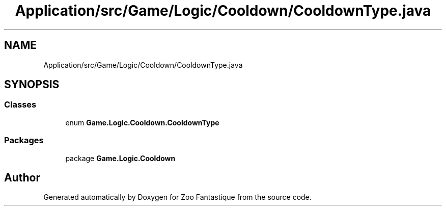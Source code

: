 .TH "Application/src/Game/Logic/Cooldown/CooldownType.java" 3 "Version 1.0" "Zoo Fantastique" \" -*- nroff -*-
.ad l
.nh
.SH NAME
Application/src/Game/Logic/Cooldown/CooldownType.java
.SH SYNOPSIS
.br
.PP
.SS "Classes"

.in +1c
.ti -1c
.RI "enum \fBGame\&.Logic\&.Cooldown\&.CooldownType\fP"
.br
.in -1c
.SS "Packages"

.in +1c
.ti -1c
.RI "package \fBGame\&.Logic\&.Cooldown\fP"
.br
.in -1c
.SH "Author"
.PP 
Generated automatically by Doxygen for Zoo Fantastique from the source code\&.
